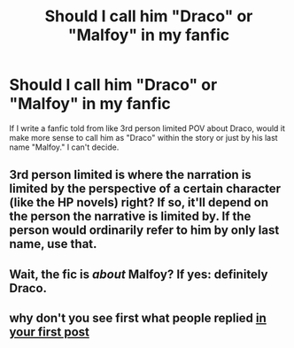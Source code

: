 #+TITLE: Should I call him "Draco" or "Malfoy" in my fanfic

* Should I call him "Draco" or "Malfoy" in my fanfic
:PROPERTIES:
:Author: HogwartsDude
:Score: 2
:DateUnix: 1485310867.0
:DateShort: 2017-Jan-25
:FlairText: Discussion
:END:
If I write a fanfic told from like 3rd person limited POV about Draco, would it make more sense to call him as "Draco" within the story or just by his last name "Malfoy." I can't decide.


** 3rd person limited is where the narration is limited by the perspective of a certain character (like the HP novels) right? If so, it'll depend on the person the narrative is limited by. If the person would ordinarily refer to him by only last name, use that.
:PROPERTIES:
:Author: girlikecupcake
:Score: 11
:DateUnix: 1485311378.0
:DateShort: 2017-Jan-25
:END:


** Wait, the fic is /about/ Malfoy? If yes: definitely Draco.
:PROPERTIES:
:Author: yarglethatblargle
:Score: 7
:DateUnix: 1485311714.0
:DateShort: 2017-Jan-25
:END:


** why don't you see first what people replied [[https://www.reddit.com/r/FanFiction/comments/5q0o0n/should_i_call_him_draco_or_malfoy_in_my_fanfic/][in your first post]]
:PROPERTIES:
:Author: Murderous_squirrel
:Score: 2
:DateUnix: 1485349001.0
:DateShort: 2017-Jan-25
:END:
